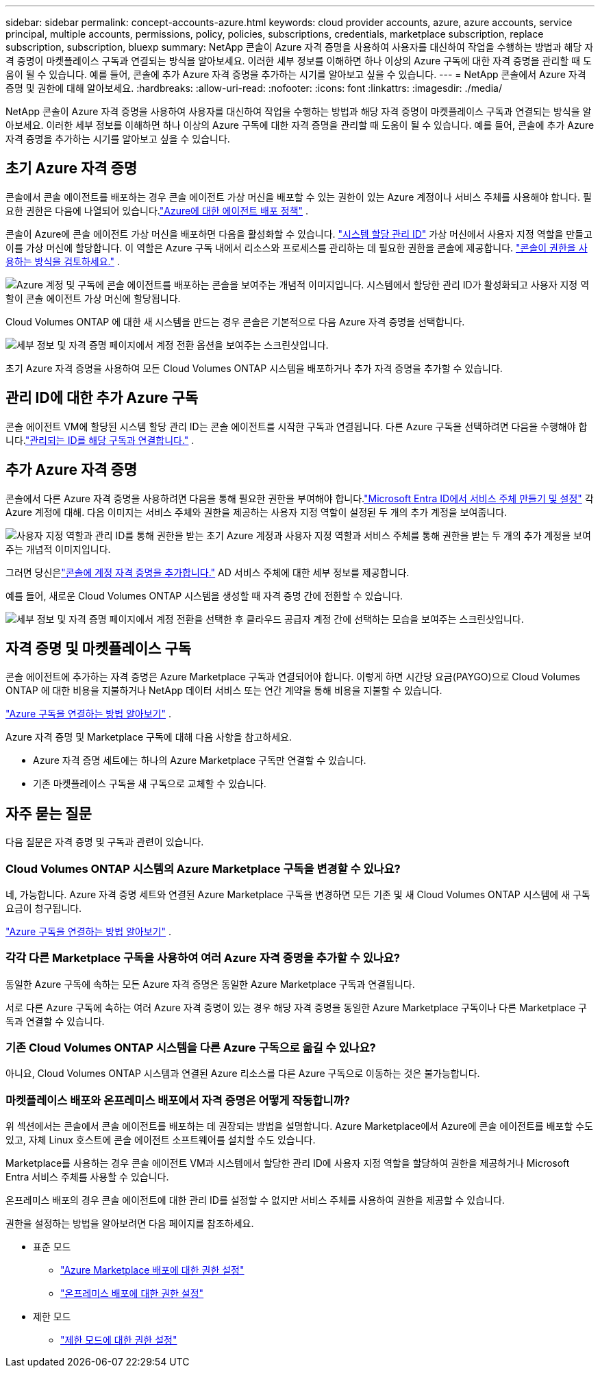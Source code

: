 ---
sidebar: sidebar 
permalink: concept-accounts-azure.html 
keywords: cloud provider accounts, azure, azure accounts, service principal, multiple accounts, permissions, policy, policies, subscriptions, credentials, marketplace subscription, replace subscription, subscription, bluexp 
summary: NetApp 콘솔이 Azure 자격 증명을 사용하여 사용자를 대신하여 작업을 수행하는 방법과 해당 자격 증명이 마켓플레이스 구독과 연결되는 방식을 알아보세요.  이러한 세부 정보를 이해하면 하나 이상의 Azure 구독에 대한 자격 증명을 관리할 때 도움이 될 수 있습니다.  예를 들어, 콘솔에 추가 Azure 자격 증명을 추가하는 시기를 알아보고 싶을 수 있습니다. 
---
= NetApp 콘솔에서 Azure 자격 증명 및 권한에 대해 알아보세요.
:hardbreaks:
:allow-uri-read: 
:nofooter: 
:icons: font
:linkattrs: 
:imagesdir: ./media/


[role="lead"]
NetApp 콘솔이 Azure 자격 증명을 사용하여 사용자를 대신하여 작업을 수행하는 방법과 해당 자격 증명이 마켓플레이스 구독과 연결되는 방식을 알아보세요.  이러한 세부 정보를 이해하면 하나 이상의 Azure 구독에 대한 자격 증명을 관리할 때 도움이 될 수 있습니다.  예를 들어, 콘솔에 추가 Azure 자격 증명을 추가하는 시기를 알아보고 싶을 수 있습니다.



== 초기 Azure 자격 증명

콘솔에서 콘솔 에이전트를 배포하는 경우 콘솔 에이전트 가상 머신을 배포할 수 있는 권한이 있는 Azure 계정이나 서비스 주체를 사용해야 합니다.  필요한 권한은 다음에 나열되어 있습니다.link:task-install-connector-azure-bluexp.html#connector-custom-role["Azure에 대한 에이전트 배포 정책"] .

콘솔이 Azure에 콘솔 에이전트 가상 머신을 배포하면 다음을 활성화할 수 있습니다. https://docs.microsoft.com/en-us/azure/active-directory/managed-identities-azure-resources/overview["시스템 할당 관리 ID"^] 가상 머신에서 사용자 지정 역할을 만들고 이를 가상 머신에 할당합니다.  이 역할은 Azure 구독 내에서 리소스와 프로세스를 관리하는 데 필요한 권한을 콘솔에 제공합니다. link:reference-permissions-azure.html["콘솔이 권한을 사용하는 방식을 검토하세요."] .

image:diagram_permissions_initial_azure.png["Azure 계정 및 구독에 콘솔 에이전트를 배포하는 콘솔을 보여주는 개념적 이미지입니다.  시스템에서 할당한 관리 ID가 활성화되고 사용자 지정 역할이 콘솔 에이전트 가상 머신에 할당됩니다."]

Cloud Volumes ONTAP 에 대한 새 시스템을 만드는 경우 콘솔은 기본적으로 다음 Azure 자격 증명을 선택합니다.

image:screenshot_accounts_select_azure.gif["세부 정보 및 자격 증명 페이지에서 계정 전환 옵션을 보여주는 스크린샷입니다."]

초기 Azure 자격 증명을 사용하여 모든 Cloud Volumes ONTAP 시스템을 배포하거나 추가 자격 증명을 추가할 수 있습니다.



== 관리 ID에 대한 추가 Azure 구독

콘솔 에이전트 VM에 할당된 시스템 할당 관리 ID는 콘솔 에이전트를 시작한 구독과 연결됩니다.  다른 Azure 구독을 선택하려면 다음을 수행해야 합니다.link:task-adding-azure-accounts.html#associate-additional-azure-subscriptions-with-a-managed-identity["관리되는 ID를 해당 구독과 연결합니다."] .



== 추가 Azure 자격 증명

콘솔에서 다른 Azure 자격 증명을 사용하려면 다음을 통해 필요한 권한을 부여해야 합니다.link:task-adding-azure-accounts.html["Microsoft Entra ID에서 서비스 주체 만들기 및 설정"] 각 Azure 계정에 대해.  다음 이미지는 서비스 주체와 권한을 제공하는 사용자 지정 역할이 설정된 두 개의 추가 계정을 보여줍니다.

image:diagram_permissions_multiple_azure.png["사용자 지정 역할과 관리 ID를 통해 권한을 받는 초기 Azure 계정과 사용자 지정 역할과 서비스 주체를 통해 권한을 받는 두 개의 추가 계정을 보여주는 개념적 이미지입니다."]

그러면 당신은link:task-adding-azure-accounts.html#add-credentials-azure["콘솔에 계정 자격 증명을 추가합니다."] AD 서비스 주체에 대한 세부 정보를 제공합니다.

예를 들어, 새로운 Cloud Volumes ONTAP 시스템을 생성할 때 자격 증명 간에 전환할 수 있습니다.

image:screenshot_accounts_switch_azure.gif["세부 정보 및 자격 증명 페이지에서 계정 전환을 선택한 후 클라우드 공급자 계정 간에 선택하는 모습을 보여주는 스크린샷입니다."]



== 자격 증명 및 마켓플레이스 구독

콘솔 에이전트에 추가하는 자격 증명은 Azure Marketplace 구독과 연결되어야 합니다. 이렇게 하면 시간당 요금(PAYGO)으로 Cloud Volumes ONTAP 에 대한 비용을 지불하거나 NetApp 데이터 서비스 또는 연간 계약을 통해 비용을 지불할 수 있습니다.

link:task-adding-azure-accounts.html#subscribe["Azure 구독을 연결하는 방법 알아보기"] .

Azure 자격 증명 및 Marketplace 구독에 대해 다음 사항을 참고하세요.

* Azure 자격 증명 세트에는 하나의 Azure Marketplace 구독만 연결할 수 있습니다.
* 기존 마켓플레이스 구독을 새 구독으로 교체할 수 있습니다.




== 자주 묻는 질문

다음 질문은 자격 증명 및 구독과 관련이 있습니다.



=== Cloud Volumes ONTAP 시스템의 Azure Marketplace 구독을 변경할 수 있나요?

네, 가능합니다.  Azure 자격 증명 세트와 연결된 Azure Marketplace 구독을 변경하면 모든 기존 및 새 Cloud Volumes ONTAP 시스템에 새 구독 요금이 청구됩니다.

link:task-adding-azure-accounts.html#subscribe["Azure 구독을 연결하는 방법 알아보기"] .



=== 각각 다른 Marketplace 구독을 사용하여 여러 Azure 자격 증명을 추가할 수 있나요?

동일한 Azure 구독에 속하는 모든 Azure 자격 증명은 동일한 Azure Marketplace 구독과 연결됩니다.

서로 다른 Azure 구독에 속하는 여러 Azure 자격 증명이 있는 경우 해당 자격 증명을 동일한 Azure Marketplace 구독이나 다른 Marketplace 구독과 연결할 수 있습니다.



=== 기존 Cloud Volumes ONTAP 시스템을 다른 Azure 구독으로 옮길 수 있나요?

아니요, Cloud Volumes ONTAP 시스템과 연결된 Azure 리소스를 다른 Azure 구독으로 이동하는 것은 불가능합니다.



=== 마켓플레이스 배포와 온프레미스 배포에서 자격 증명은 어떻게 작동합니까?

위 섹션에서는 콘솔에서 콘솔 에이전트를 배포하는 데 권장되는 방법을 설명합니다.  Azure Marketplace에서 Azure에 콘솔 에이전트를 배포할 수도 있고, 자체 Linux 호스트에 콘솔 에이전트 소프트웨어를 설치할 수도 있습니다.

Marketplace를 사용하는 경우 콘솔 에이전트 VM과 시스템에서 할당한 관리 ID에 사용자 지정 역할을 할당하여 권한을 제공하거나 Microsoft Entra 서비스 주체를 사용할 수 있습니다.

온프레미스 배포의 경우 콘솔 에이전트에 대한 관리 ID를 설정할 수 없지만 서비스 주체를 사용하여 권한을 제공할 수 있습니다.

권한을 설정하는 방법을 알아보려면 다음 페이지를 참조하세요.

* 표준 모드
+
** link:task-install-connector-azure-marketplace.html#step-3-set-up-permissions["Azure Marketplace 배포에 대한 권한 설정"]
** link:task-install-connector-on-prem.html#agent-permission-aws-azure["온프레미스 배포에 대한 권한 설정"]


* 제한 모드
+
** link:task-prepare-restricted-mode.html#step-6-prepare-cloud-permissions["제한 모드에 대한 권한 설정"]



